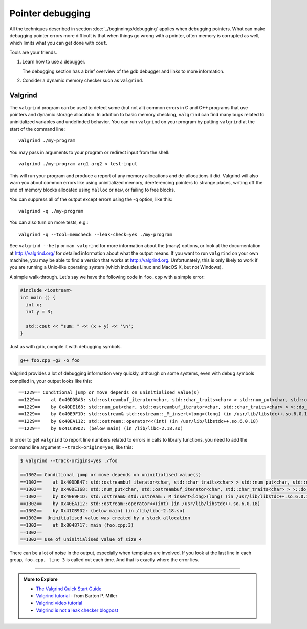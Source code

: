 ..  Copyright (C)  Dave Parillo.
    Permission is granted to copy, distribute
    and/or modify this document under the terms of the GNU Free Documentation
    License, Version 1.3 or any later version published by the Free Software
    Foundation; with Invariant Sections being Forward, Prefaces, and
    Contributor List, no Front-Cover Texts, and no Back-Cover Texts.  A copy of
    the license is included in the section entitled "GNU Free Documentation
    License".


.. index:: 
   pair: debugging; pointers

Pointer debugging
=================

All the techniques described in section :doc:`../beginnings/debugging` applies
when debugging pointers.
What can make debugging pointer errors more difficult is that 
when things go wrong with a pointer, often memory is corrupted
as well, 
which limits what you can get done with ``cout``.

Tools are your friends.

#. Learn how to use a debugger.

   The debugging section has a brief overview of the gdb debugger
   and links to more information.

#. Consider a dynamic memory checker such as ``valgrind``.

.. index::
   pair: debugging; valgrind

Valgrind
--------

The ``valgrind`` program can be used to detect some (but not all) common errors in C and C++ programs 
that use pointers and dynamic storage allocation. 
In addition to basic memory checking, ``valgrind`` can find many bugs related to
uninitialized variables and undefinded behavior.
You can run ``valgrind`` on your program by putting ``valgrind`` at the start of the command line::

  valgrind ./my-program 

You may pass in arguments to your program or redirect input from the shell::

  valgrind ./my-program arg1 arg2 < test-input

This will run your program and produce a report of any memory allocations and de-allocations it did. 
Valgrind will also warn you about common errors like using uninitialized memory, 
dereferencing pointers to strange places, 
writing off the end of memory blocks allocated using ``malloc`` or ``new``, 
or failing to free blocks.

You can suppress all of the output except errors using the -q option, like this::

  valgrind -q ./my-program 

You can also turn on more tests, e.g.::

  valgrind -q --tool=memcheck --leak-check=yes ./my-program

See ``valgrind --help`` or ``man valgrind`` for more information about the (many) options, 
or look at the documentation at http://valgrind.org/ for detailed information about what the output means. 
If you want to run ``valgrind`` on your own machine, 
you may be able to find a version that works at http://valgrind.org. 
Unfortunately, this is only likely to work if you are running a Unix-like 
operating system (which includes Linux and MacOS X, but not Windows).

A simple walk-through.
Let's say we have the following code in ``foo.cpp`` with a simple error:

.. code-block:: cpp

   #include <iostream>
   int main () {
     int x;
     int y = 3;

     std::cout << "sum: " << (x + y) << '\n';
   }


Just as with gdb, compile it with debugging symbols.

.. code-block:: none

   g++ foo.cpp -g3 -o foo

Valgrind provides a lot of debugging information very quickly,
although on some systems, even with debug symbols compiled in,
your output looks like this::

    ==1229== Conditional jump or move depends on uninitialised value(s)
    ==1229==    at 0x40DDBA3: std::ostreambuf_iterator<char, std::char_traits<char> > std::num_put<char, std::ostreambuf_iterator<char, std::char_traits<char> > >::_M_insert_int<long>(std::ostreambuf_iterator<char, std::char_traits<char> >, std::ios_base&, char, long) const (in /usr/lib/libstdc++.so.6.0.18)
    ==1229==    by 0x40DE168: std::num_put<char, std::ostreambuf_iterator<char, std::char_traits<char> > >::do_put(std::ostreambuf_iterator<char, std::char_traits<char> >, std::ios_base&, char, long) const (in /usr/lib/libstdc++.so.6.0.18)
    ==1229==    by 0x40E9F1D: std::ostream& std::ostream::_M_insert<long>(long) (in /usr/lib/libstdc++.so.6.0.18)
    ==1229==    by 0x40EA112: std::ostream::operator<<(int) (in /usr/lib/libstdc++.so.6.0.18)
    ==1229==    by 0x41CB9D2: (below main) (in /lib/libc-2.18.so)


In order to get ``valgrind`` to report line numbers related to errors 
in calls to library functions, you need to add the command line argument
``--track-origins=yes``, like this:

.. code-block:: none

    $ valgrind --track-origins=yes ./foo

    ==1302== Conditional jump or move depends on uninitialised value(s)
    ==1302==    at 0x40DDB47: std::ostreambuf_iterator<char, std::char_traits<char> > std::num_put<char, std::ostreambuf_iterator<char, std::char_traits<char> > >::_M_insert_int<long>(std::ostreambuf_iterator<char, std::char_traits<char> >, std::ios_base&, char, long) const (in /usr/lib/libstdc++.so.6.0.18)
    ==1302==    by 0x40DE168: std::num_put<char, std::ostreambuf_iterator<char, std::char_traits<char> > >::do_put(std::ostreambuf_iterator<char, std::char_traits<char> >, std::ios_base&, char, long) const (in /usr/lib/libstdc++.so.6.0.18)
    ==1302==    by 0x40E9F1D: std::ostream& std::ostream::_M_insert<long>(long) (in /usr/lib/libstdc++.so.6.0.18)
    ==1302==    by 0x40EA112: std::ostream::operator<<(int) (in /usr/lib/libstdc++.so.6.0.18)
    ==1302==    by 0x41CB9D2: (below main) (in /lib/libc-2.18.so)
    ==1302==  Uninitialised value was created by a stack allocation
    ==1302==    at 0x8048717: main (foo.cpp:3)
    ==1302== 
    ==1302== Use of uninitialised value of size 4

.. reveal:: reveal-valgrind-details
   :showtitle: Show All valgrind output
   :hidetitle: Hide valgrind details

   .. code-block:: none

      ==1302==    at 0x40DDA53: ??? (in /usr/lib/libstdc++.so.6.0.18)
      ==1302==    by 0x40DDB7B: std::ostreambuf_iterator<char, std::char_traits<char> > std::num_put<char, std::ostreambuf_iterator<char, std::char_traits<char> > >::_M_insert_int<long>(std::ostreambuf_iterator<char, std::char_traits<char> >, std::ios_base&, char, long) const (in /usr/lib/libstdc++.so.6.0.18)
      ==1302==    by 0x40DE168: std::num_put<char, std::ostreambuf_iterator<char, std::char_traits<char> > >::do_put(std::ostreambuf_iterator<char, std::char_traits<char> >, std::ios_base&, char, long) const (in /usr/lib/libstdc++.so.6.0.18)
      ==1302==    by 0x40E9F1D: std::ostream& std::ostream::_M_insert<long>(long) (in /usr/lib/libstdc++.so.6.0.18)
      ==1302==    by 0x40EA112: std::ostream::operator<<(int) (in /usr/lib/libstdc++.so.6.0.18)
      ==1302==    by 0x41CB9D2: (below main) (in /lib/libc-2.18.so)
      ==1302==  Uninitialised value was created by a stack allocation
      ==1302==    at 0x8048717: main (foo.cpp:3)
      ==1302== 
      ==1302== Conditional jump or move depends on uninitialised value(s)
      ==1302==    at 0x40DDA5C: ??? (in /usr/lib/libstdc++.so.6.0.18)
      ==1302==    by 0x40DDB7B: std::ostreambuf_iterator<char, std::char_traits<char> > std::num_put<char, std::ostreambuf_iterator<char, std::char_traits<char> > >::_M_insert_int<long>(std::ostreambuf_iterator<char, std::char_traits<char> >, std::ios_base&, char, long) const (in /usr/lib/libstdc++.so.6.0.18)
      ==1302==    by 0x40DE168: std::num_put<char, std::ostreambuf_iterator<char, std::char_traits<char> > >::do_put(std::ostreambuf_iterator<char, std::char_traits<char> >, std::ios_base&, char, long) const (in /usr/lib/libstdc++.so.6.0.18)
      ==1302==    by 0x40E9F1D: std::ostream& std::ostream::_M_insert<long>(long) (in /usr/lib/libstdc++.so.6.0.18)
      ==1302==    by 0x40EA112: std::ostream::operator<<(int) (in /usr/lib/libstdc++.so.6.0.18)
      ==1302==    by 0x41CB9D2: (below main) (in /lib/libc-2.18.so)
      ==1302==  Uninitialised value was created by a stack allocation
      ==1302==    at 0x8048717: main (foo.cpp:3)
      ==1302== 
      ==1302== Conditional jump or move depends on uninitialised value(s)
      ==1302==    at 0x40DDBA3: std::ostreambuf_iterator<char, std::char_traits<char> > std::num_put<char, std::ostreambuf_iterator<char, std::char_traits<char> > >::_M_insert_int<long>(std::ostreambuf_iterator<char, std::char_traits<char> >, std::ios_base&, char, long) const (in /usr/lib/libstdc++.so.6.0.18)
      ==1302==    by 0x40DE168: std::num_put<char, std::ostreambuf_iterator<char, std::char_traits<char> > >::do_put(std::ostreambuf_iterator<char, std::char_traits<char> >, std::ios_base&, char, long) const (in /usr/lib/libstdc++.so.6.0.18)
      ==1302==    by 0x40E9F1D: std::ostream& std::ostream::_M_insert<long>(long) (in /usr/lib/libstdc++.so.6.0.18)
      ==1302==    by 0x40EA112: std::ostream::operator<<(int) (in /usr/lib/libstdc++.so.6.0.18)
      ==1302==    by 0x41CB9D2: (below main) (in /lib/libc-2.18.so)
      ==1302==  Uninitialised value was created by a stack allocation
      ==1302==    at 0x8048717: main (foo.cpp:3)
      ==1302== 
      sum: 134514654
      ==1302== 
      ==1302== HEAP SUMMARY:
      ==1302==     in use at exit: 0 bytes in 0 blocks
      ==1302==   total heap usage: 0 allocs, 0 frees, 0 bytes allocated
      ==1302== 
      ==1302== All heap blocks were freed -- no leaks are possible
      ==1302== 
      ==1302== For counts of detected and suppressed errors, rerun with: -v
      ==1302== ERROR SUMMARY: 20 errors from 4 contexts (suppressed: 0 from 0)

There can be a lot of noise in the output,
especially when templates are involved. 
If you look at the last line in each group, ``foo.cpp, line 3`` is called out each time.
And that is exactly where the error lies.


-----

.. admonition:: More to Explore

  - `The Valgrind Quick Start Guide <http://valgrind.org/docs/manual/QuickStart.html>`_
  - `Valgrind tutorial <http://pages.cs.wisc.edu/~bart/537/valgrind.html>`_ - from Barton P. Miller
  - `Valgrind video tutorial <https://www.youtube.com/watch?v=bb1bTJtgXrI>`_
  - `Valgrind is not a leak checker blogpost <http://maintainablecode.logdown.com/posts/245425-valgrind-is-not-a-leak-checker>`_




